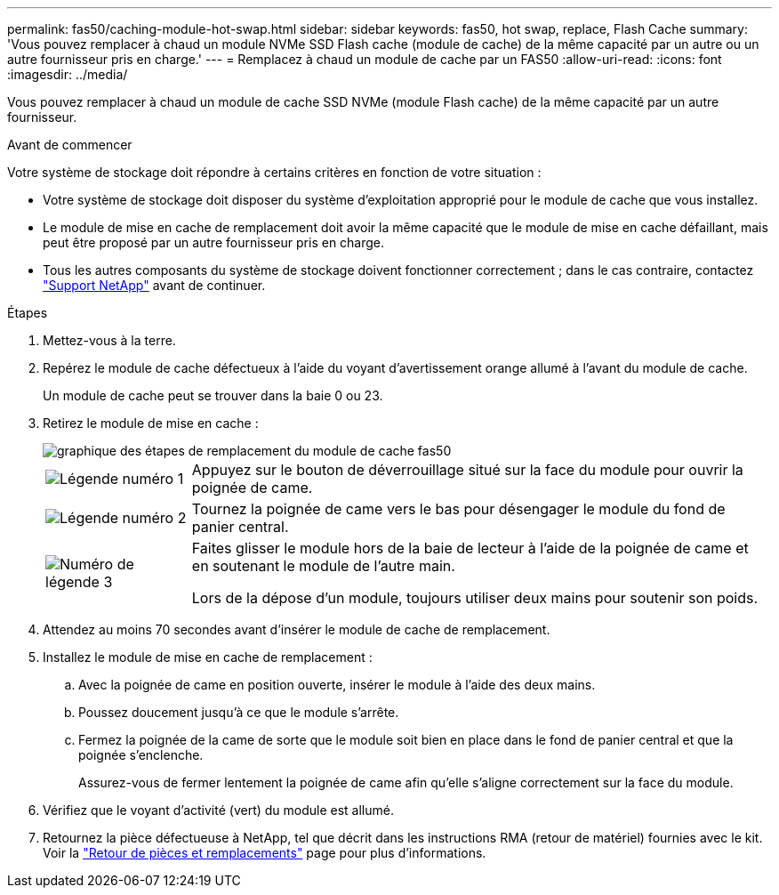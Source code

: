 ---
permalink: fas50/caching-module-hot-swap.html 
sidebar: sidebar 
keywords: fas50, hot swap, replace, Flash Cache 
summary: 'Vous pouvez remplacer à chaud un module NVMe SSD Flash cache (module de cache) de la même capacité par un autre ou un autre fournisseur pris en charge.' 
---
= Remplacez à chaud un module de cache par un FAS50
:allow-uri-read: 
:icons: font
:imagesdir: ../media/


[role="lead"]
Vous pouvez remplacer à chaud un module de cache SSD NVMe (module Flash cache) de la même capacité par un autre fournisseur.

.Avant de commencer
Votre système de stockage doit répondre à certains critères en fonction de votre situation :

* Votre système de stockage doit disposer du système d'exploitation approprié pour le module de cache que vous installez.
* Le module de mise en cache de remplacement doit avoir la même capacité que le module de mise en cache défaillant, mais peut être proposé par un autre fournisseur pris en charge.
* Tous les autres composants du système de stockage doivent fonctionner correctement ; dans le cas contraire, contactez https://mysupport.netapp.com/site/global/dashboard["Support NetApp"] avant de continuer.


.Étapes
. Mettez-vous à la terre.
. Repérez le module de cache défectueux à l'aide du voyant d'avertissement orange allumé à l'avant du module de cache.
+
Un module de cache peut se trouver dans la baie 0 ou 23.

. Retirez le module de mise en cache :
+
image::../media/drw_fas50_flash_cache_module_replace_ieops-2173.svg[graphique des étapes de remplacement du module de cache fas50]

+
[cols="20%,80%"]
|===


 a| 
image::../media/icon_round_1.png[Légende numéro 1]
 a| 
Appuyez sur le bouton de déverrouillage situé sur la face du module pour ouvrir la poignée de came.



 a| 
image::../media/icon_round_2.png[Légende numéro 2]
 a| 
Tournez la poignée de came vers le bas pour désengager le module du fond de panier central.



 a| 
image::../media/icon_round_3.png[Numéro de légende 3]
 a| 
Faites glisser le module hors de la baie de lecteur à l'aide de la poignée de came et en soutenant le module de l'autre main.

Lors de la dépose d'un module, toujours utiliser deux mains pour soutenir son poids.

|===
. Attendez au moins 70 secondes avant d'insérer le module de cache de remplacement.
. Installez le module de mise en cache de remplacement :
+
.. Avec la poignée de came en position ouverte, insérer le module à l'aide des deux mains.
.. Poussez doucement jusqu'à ce que le module s'arrête.
.. Fermez la poignée de la came de sorte que le module soit bien en place dans le fond de panier central et que la poignée s'enclenche.
+
Assurez-vous de fermer lentement la poignée de came afin qu'elle s'aligne correctement sur la face du module.



. Vérifiez que le voyant d'activité (vert) du module est allumé.
. Retournez la pièce défectueuse à NetApp, tel que décrit dans les instructions RMA (retour de matériel) fournies avec le kit. Voir la https://mysupport.netapp.com/site/info/rma["Retour de pièces et remplacements"^] page pour plus d'informations.

